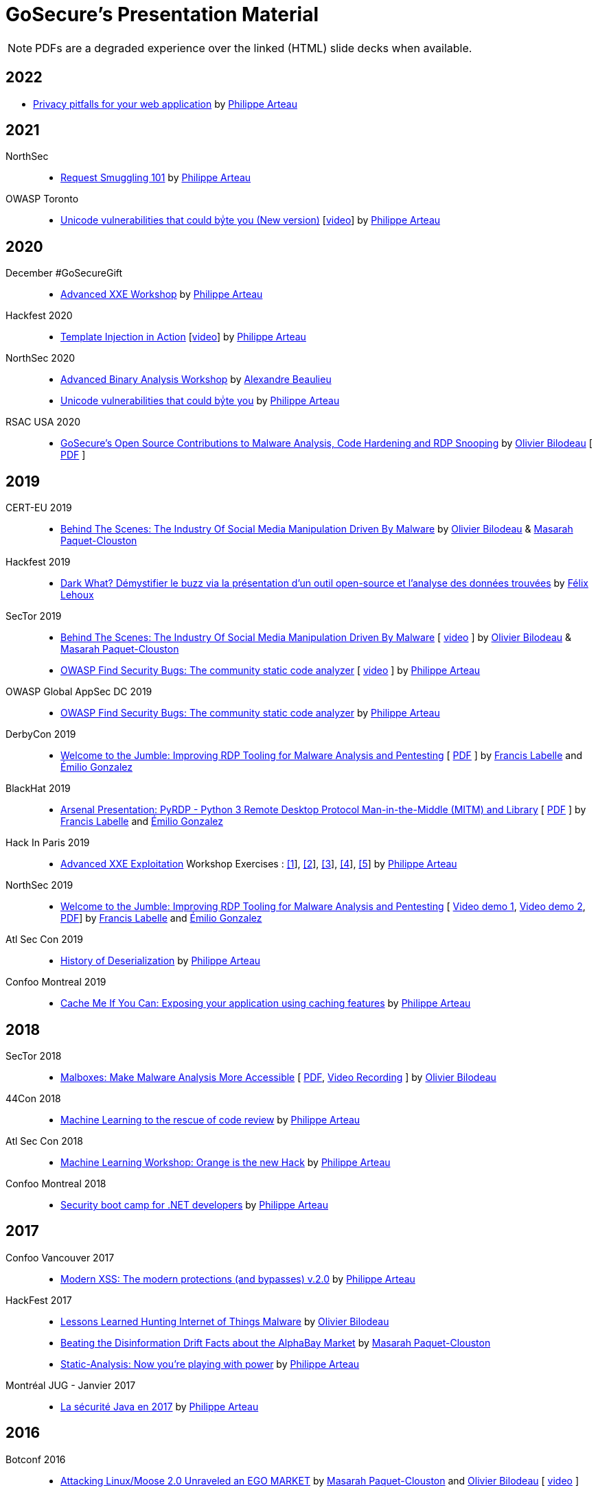 = GoSecure's Presentation Material
:title: GoSecure's Presentation Material
:linkcss!:
:sectids!:
:twob: https://twitter.com/obilodeau
:twpa: https://twitter.com/h3xstream
:twmcpc: https://twitter.com/MasarahClouston
:twtd: https://twitter.com/nyx__o
:twhg: https://twitter.com/hugospns
:lnlc: https://linkedin.com/in/lillygosec
:twib: https://twitter.com/Corb3nik
:twml: https://twitter.com/marc_etienne_
:twfl: https://twitter.com/L3houx

NOTE: PDFs are a degraded experience over the linked (HTML) slide decks when available.


== 2022



* link:2022-02-25-confoo-privacy/Privacy_pitfalls_for_your_web_application.pdf[Privacy pitfalls for your web application] by link:{twpa}[Philippe Arteau]

== 2021

NorthSec::

* link:2021-05-request-smuggling-101/RequestSmuggling101.pdf[Request Smuggling 101] by link:{twpa}[Philippe Arteau]

OWASP Toronto::

* link:2021-02-unicode-owasp-toronto/philippe_arteau_owasp_unicode_v4.pdf[Unicode vulnerabilities that could byͥte you (New version)] [link:https://www.youtube.com/watch?v=ZbVqHx8cznw[video]] by link:{twpa}[Philippe Arteau]

== 2020

December #GoSecureGift::

* link:https://gosecure.github.io/xxe-workshop/[Advanced XXE Workshop] by link:{twpa}[Philippe Arteau]

Hackfest 2020::

* link:https://gosecure.github.io/template-injection-workshop/[Template Injection in Action] [link:https://www.youtube.com/watch?v=I7xQZOvZzIw[video]] by link:{twpa}[Philippe Arteau]

NorthSec 2020::

* link:2020-05-15-advanced-binary-analysis/[Advanced Binary Analysis Workshop] by https://segfault.me[Alexandre Beaulieu]
* link:2020-05-unicode-northsec/unicode_v3_northsec.pdf[Unicode vulnerabilities that could byͥte you] by link:{twpa}[Philippe Arteau]

RSAC USA 2020::

* link:2020-02-25_rsac-usa/malboxes-findsecbugs-pyrdp.html[GoSecure's Open Source Contributions to Malware Analysis, Code Hardening and RDP Snooping]
  by link:{twob}[Olivier Bilodeau]
  [ link:2020-02-25_rsac-usa/Olivier_Bilodeau_-\_More_than_Free_Schwag_-_GoSecure_Open_Source_Contributions_to_Malware_Analysis_Code_Hardening_and_RDP_Snooping.pdf[PDF] ]

== 2019

CERT-EU 2019::

* link:2019-11-06_cert-eu/Olivier_Bilodeau_Masarah_Paquet-Clouston_-_Behind_the_Scenes_The_Industry_of_Social_Media_Manipulation_Driven_by_Malware.pdf[Behind The Scenes: The Industry Of Social Media Manipulation Driven By Malware] by link:{twob}[Olivier Bilodeau] & link:{twmcpc}[Masarah Paquet-Clouston]

Hackfest 2019::

* link:2019-11-01-Hackfest/Felix_Lehoux_DarkWhat_Hackfest.pdf[Dark What? Démystifier le buzz via la présentation d'un outil open-source et l'analyse des données trouvées] by link:{twfl}[Félix Lehoux]

SecTor 2019::

* link:https://archives.sector.ca/presentations19/2019_Olivier_Bilodeau__Masarah-C_Paquet-Clouston_-_Behind_the_Scenes_The_Industry_of_Social_Media_Manipulation_Driven_by_Malware.pdf[Behind The Scenes: The Industry Of Social Media Manipulation Driven By Malware] [ https://sector.ca/sessions/behind-the-scenes-the-industry-of-social-media-manipulation-driven-by-malware/[video] ] by link:{twob}[Olivier Bilodeau] & link:{twmcpc}[Masarah Paquet-Clouston]

* link:https://archives.sector.ca/presentations19/2019_Philippe_Arteau_-_OWASP_Find_Security_Bugs_The_community_static_code_analyzer.pdf[OWASP Find Security Bugs: The community static code analyzer] [ https://sector.ca/sessions/owasp-find-security-bugs-the-community-static-code-analyzer/[video] ] by link:{twpa}[Philippe Arteau]

OWASP Global AppSec DC 2019::

 * link:2019-09-12-appsecglobaldc/OWASP_Find-Security_Bugs.pdf[OWASP Find Security Bugs: The community static code analyzer] by link:{twpa}[Philippe Arteau]


DerbyCon 2019::

  * link:https://docs.google.com/presentation/d/1UAiN2EZwDcmBjLe_t5HXB0LzbNclU3nnigC-XM4neIU/[Welcome to the Jumble: Improving RDP Tooling for Malware Analysis and Pentesting]
  [ link:2019-09-08-derbycon/Improving_RDP_Tooling_for_Malware_Analysis_and_Pentesting.pdf[PDF] ]
  by https://twitter.com/xshill_[Francis Labelle] and https://twitter.com/res260[Émilio Gonzalez]

BlackHat 2019::

  * https://docs.google.com/presentation/d/17P_l2n-hgCehQ5eTWilru4IXXHnGIRTj4ftoW4BiX5A/[Arsenal Presentation: PyRDP - Python 3 Remote Desktop Protocol Man-in-the-Middle (MITM) and Library]
  [ link:2019-08-06-blackhat_usa/PyRDP-Remote_Desktop_Protocol_Man-In-The-Middle.pdf[PDF] ]
  by https://twitter.com/xshill_[Francis Labelle] and https://twitter.com/res260[Émilio Gonzalez]

Hack In Paris 2019::

  * link:2019-06-19-hack_in_paris/HIP2019-Advanced_XXE_Exploitation.pdf[Advanced XXE Exploitation] Workshop Exercises : link:2019-06-19-hack_in_paris/Exercise_1_simple.pdf[[1]], link:2019-06-19-hack_in_paris/Exercise_2_external_dtd.pdf[[2]], link:2019-06-19-hack_in_paris/Exercise_3_php_encoding.pdf[[3]], link:2019-06-19-hack_in_paris/Exercise_4_jar_proto.pdf[[4]], link:2019-06-19-hack_in_paris/Exercise_5_local_dtd.pdf[[5]]
    by link:{twpa}[Philippe Arteau]

NorthSec 2019::

  * https://docs.google.com/presentation/d/1avcn8Sh2b3IE7AA0G9l7Cj5F1pxqizUm98IbXUo2cvY/[Welcome to the Jumble: Improving RDP Tooling for Malware Analysis and Pentesting]
  [ https://youtu.be/5JztJzi-m48[Video demo 1], https://youtu.be/bU67tj1RkMA[Video demo 2],
  link:2019-05-16-northsec/Improving_RDP_Tooling_for_Malware_Analysis_and_Pentesting.pdf[PDF]]
  by https://twitter.com/xshill_[Francis Labelle] and https://twitter.com/res260[Émilio Gonzalez]

Atl Sec Con 2019::

  * link:2019-04-29_atlseccon/History_of_Deserialization_v2.2.pdf[History of Deserialization]
    by link:{twpa}[Philippe Arteau]

Confoo Montreal 2019::

  * link:2019-02-26-confoo_mtl/Cache_Me_If_You_Can.pdf[Cache Me If You Can: Exposing your application using caching features]
    by link:{twpa}[Philippe Arteau]

== 2018

SecTor 2018::

* link:2018-10-03_sector/Malboxes-Make-Malware-Analysis-More-Accessible.html[Malboxes: Make Malware Analysis More Accessible]
  [ link:2018-10-03_sector/OlivierBilodeau-Make-Malware-Analysis-More-Accessible.pdf[PDF],
    https://sector.ca/sessions/malboxes-make-malware-analysis-more-accessible/[Video Recording] ]
  by link:{twob}[Olivier Bilodeau]

44Con 2018::

  * link:2018-09-13-44con/ML_to_the_rescue_of_code_review.pdf[Machine Learning to the rescue of code review]
    by link:{twpa}[Philippe Arteau]

Atl Sec Con 2018::

  * link:2018-05-17-atlseccon/Machine_Learning_Workshop.pdf[Machine Learning Workshop: Orange is the new Hack]
    by link:{twpa}[Philippe Arteau]

Confoo Montreal 2018::

  * link:2018-03-18-confoo_mtl/Security_boot_camp_for_.NET_developers_Confoo_v2.pdf[Security boot camp for .NET developers]
    by link:{twpa}[Philippe Arteau]

== 2017

Confoo Vancouver 2017::

  * link:2017-12-04-confoo/Bypassing_Modern_XSS_Protections.pdf[Modern XSS: The modern protections (and bypasses) v.2.0]
    by link:{twpa}[Philippe Arteau]

HackFest 2017::

  * link:2017-11-04_hackfest/OlivierBilodeau-lessons_learned_hunting_iot_malware.pdf[
    Lessons Learned Hunting Internet of Things Malware]
    by link:{twob}[Olivier Bilodeau]

  * link:2017-11-04_hackfest_alphabay/Beating_the_disinformation_drift_Alphabay_Hackfest2017.pdf[Beating the Disinformation Drift Facts about the AlphaBay Market]
    by link:{twmcpc}[Masarah Paquet-Clouston]

  * link:2017-11-04_hackfest_static_analysis/Hackfest2017-Static_Analysis.pdf[Static-Analysis: Now you’re playing with power]
    by link:{twpa}[Philippe Arteau]

Montréal JUG - Janvier 2017::

  * https://gosecure.github.io/presentations/2017-01-11_jugmtl/PhilippeArteau_SecuriteJava2017.pdf[La sécurité Java en 2017]
    by link:{twpa}[Philippe Arteau]

== 2016

Botconf 2016::

  * https://www.botconf.eu/wp-content/uploads/2016/11/PR08-MOOSE-BILODEAU-PAQUET-CLOUSTON.pdf[
    Attacking Linux/Moose 2.0 Unraveled an EGO MARKET]
    by link:{twmcpc}[Masarah Paquet-Clouston] and link:{twob}[Olivier Bilodeau]
    [ https://youtu.be/xPT0TRBzwcg[video] ]
  * Lightning Talk: link:2016-12-01_botconf/malboxes.html[Malboxes] by link:{twob}[Olivier Bilodeau]

HackFest 2016::

  * https://docs.google.com/presentation/d/18y60Xy0eVeUnBXIH_t3ikfly_uyYbtfI6zAuKCHtlac/edit?usp=sharing[
    Abusing PHP 7's OPcache to Spawn Webshells]
    by link:{twib}[Ian Bouchard]
    [ https://www.youtube.com/watch?v=yLpsIWh7rvU[video] ]

BlackHat Europe 2016::

  * https://www.blackhat.com/docs/eu-16/materials/eu-16-Paquet-Clouston-Ego-Market_When-Greed-for-Fame-Benefits-Large-Scale-Botnets.pdf[
    EGO MARKET: When Greed For Fame Benefits Large-Scale Botnets]
    by link:{twmcpc}[Masarah Paquet-Clouston] and link:{twob}[Olivier Bilodeau]
    [ https://www.youtube.com/watch?list=PLH15HpR5qRsXcnfTOLOA3yYSd0CmYwOHS&v=9pmKj0P9_ow[video],
    http://gosecure.net/2016/11/02/exposing-the-ego-market-the-cybercrime-performed-by-the-linux-moose-botnet/[blog post],
    http://gosecure.net/wp-content/uploads/2016/11/Ego-Market_When-Greed-for-Fame-Benefits-Large-Scale-Botnets.pdf[paper]
    ]

// TODO SecTor

44Con 2016::

  * Workshop: Hunting Linux Malware for Fun and $flags
    by link:{twml}[Marc-Etienne M.Léveillé] and link:{twob}[Olivier Bilodeau]
    [ https://www.youtube.com/watch?v=hmmM3d0GvV8[recent video],
      https://videos.44con.com/187676320[original video] now offline ]
  * Workshop: Advanced Java Application Code Review
    by link:{twpa}[Philippe Arteau]
    [ https://github.com/GoSecure/44con-code-review-workshop[sources],
      https://github.com/GoSecure/44con-code-review-workshop/blob/master/44CON-Advanced_Java_Code_Review_Cheat_Sheet.pdf[slides],
      https://videos.44con.com/187676319[original video] now offline ]
  * Malboxes Lightning Talk (22 minutes)
    by link:{twob}[Olivier Bilodeau] [ https://vimeo.com/255370804[video] ]

NorthSec 2016::

  * link:2016-05-19_northsec/malboxes.html[Applying DevOps Principles for Better Malware Analysis]
    by link:{twob}[Olivier Bilodeau] and link:{twhg}[Hugo Genesse]
    [ https://www.youtube.com/watch?v=rfmUcYGGrls[video],
    link:2016-05-19_northsec/OlivierBilodeau_HugoGenesse-Malboxes.pdf[PDF] ]

AtlSecCon April 2016::

  * https://speakerdeck.com/lillypad/pe-file-structure-security-and-custom-base-64-steganography[Enumerating
    PE File Structure Security Protections and Custom Base 64 Steganography]
    by link:{lnlc}[Lilly Chalupowski] [
    link:2016-04-07_atlseccon/PE_File_Security.pdf[PDF],
    https://github.com/lillypad/badger[Badger project],
    https://github.com/lillypad/chameleon[Chameleon project]
    ]

  * link:2016-04-07_atlseccon/internet-of-threats.html[Internet of {Things,Threats}]
    by link:{twob}[Olivier Bilodeau] and ESET's link:{twtd}[Thomas Dupuy]
    [ link:2016-04-07_atlseccon/OlivierBilodeau_ThomasDupuy-Internet_of_Threats.pdf[PDF] ]

  * https://docs.google.com/presentation/d/1yZWsLSgrOYJjeQwJWXUckvLi0hFyvPry-x1DgR_P30g/preview[The
    new wave of Deserialization Bugs] by link:{twpa}[Philippe Arteau]

Confoo February 2016::

  * https://docs.google.com/presentation/d/130n98LMDyD1xyZp5wzgmjmrZPP-nBcU9tI3NaOVfBs0/preview[Modern
    XSS: Protections (and bypasses)] by link:{twpa}[Philippe Arteau]
    [ https://github.com/GoSecure/presentations/tree/master/2016-02-24_confoo/demos[Demos] ]

OWASP Montreal January 2016::

  * link:2016-01-20_owasp-mtl/internet-of-threats.html[Internet of {Things,Threats}]
    by link:{twob}[Olivier Bilodeau] and ESET's link:{twtd}[Thomas Dupuy]
    [ link:2016-01-20_owasp-mtl/internet-of-threats.pdf[PDF] ]

